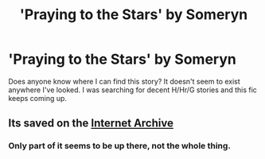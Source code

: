 #+TITLE: 'Praying to the Stars' by Someryn

* 'Praying to the Stars' by Someryn
:PROPERTIES:
:Author: Grim_Goofy
:Score: 0
:DateUnix: 1610363402.0
:DateShort: 2021-Jan-11
:FlairText: What's That Fic?
:END:
Does anyone know where I can find this story? It doesn't seem to exist anywhere I've looked. I was searching for decent H/Hr/G stories and this fic keeps coming up.


** Its saved on the [[https://web.archive.org/web/20120424184442/http://www.fanfiction.net/s/5888864/1/Praying_to_the_Stars][Internet Archive]]
:PROPERTIES:
:Author: davidwelch158
:Score: 2
:DateUnix: 1610365413.0
:DateShort: 2021-Jan-11
:END:

*** Only part of it seems to be up there, not the whole thing.
:PROPERTIES:
:Author: Grim_Goofy
:Score: 1
:DateUnix: 1610375788.0
:DateShort: 2021-Jan-11
:END:

